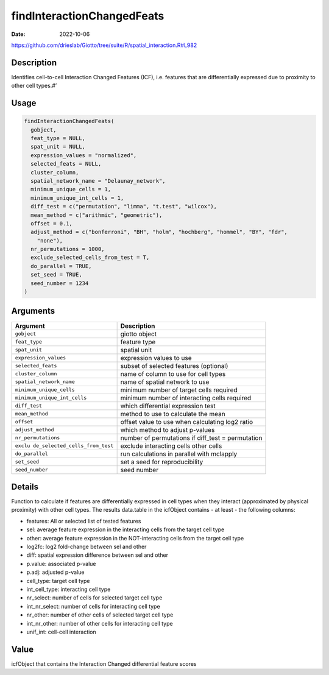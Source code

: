 ===========================
findInteractionChangedFeats
===========================

:Date: 2022-10-06

https://github.com/drieslab/Giotto/tree/suite/R/spatial_interaction.R#L982


Description
===========

Identifies cell-to-cell Interaction Changed Features (ICF),
i.e. features that are differentially expressed due to proximity to
other cell types.#’

Usage
=====

.. code:: r

   findInteractionChangedFeats(
     gobject,
     feat_type = NULL,
     spat_unit = NULL,
     expression_values = "normalized",
     selected_feats = NULL,
     cluster_column,
     spatial_network_name = "Delaunay_network",
     minimum_unique_cells = 1,
     minimum_unique_int_cells = 1,
     diff_test = c("permutation", "limma", "t.test", "wilcox"),
     mean_method = c("arithmic", "geometric"),
     offset = 0.1,
     adjust_method = c("bonferroni", "BH", "holm", "hochberg", "hommel", "BY", "fdr",
       "none"),
     nr_permutations = 1000,
     exclude_selected_cells_from_test = T,
     do_parallel = TRUE,
     set_seed = TRUE,
     seed_number = 1234
   )

Arguments
=========

+-------------------------------+--------------------------------------+
| Argument                      | Description                          |
+===============================+======================================+
| ``gobject``                   | giotto object                        |
+-------------------------------+--------------------------------------+
| ``feat_type``                 | feature type                         |
+-------------------------------+--------------------------------------+
| ``spat_unit``                 | spatial unit                         |
+-------------------------------+--------------------------------------+
| ``expression_values``         | expression values to use             |
+-------------------------------+--------------------------------------+
| ``selected_feats``            | subset of selected features          |
|                               | (optional)                           |
+-------------------------------+--------------------------------------+
| ``cluster_column``            | name of column to use for cell types |
+-------------------------------+--------------------------------------+
| ``spatial_network_name``      | name of spatial network to use       |
+-------------------------------+--------------------------------------+
| ``minimum_unique_cells``      | minimum number of target cells       |
|                               | required                             |
+-------------------------------+--------------------------------------+
| ``minimum_unique_int_cells``  | minimum number of interacting cells  |
|                               | required                             |
+-------------------------------+--------------------------------------+
| ``diff_test``                 | which differential expression test   |
+-------------------------------+--------------------------------------+
| ``mean_method``               | method to use to calculate the mean  |
+-------------------------------+--------------------------------------+
| ``offset``                    | offset value to use when calculating |
|                               | log2 ratio                           |
+-------------------------------+--------------------------------------+
| ``adjust_method``             | which method to adjust p-values      |
+-------------------------------+--------------------------------------+
| ``nr_permutations``           | number of permutations if diff_test  |
|                               | = permutation                        |
+-------------------------------+--------------------------------------+
| ``exclu                       | exclude interacting cells other      |
| de_selected_cells_from_test`` | cells                                |
+-------------------------------+--------------------------------------+
| ``do_parallel``               | run calculations in parallel with    |
|                               | mclapply                             |
+-------------------------------+--------------------------------------+
| ``set_seed``                  | set a seed for reproducibility       |
+-------------------------------+--------------------------------------+
| ``seed_number``               | seed number                          |
+-------------------------------+--------------------------------------+

Details
=======

Function to calculate if features are differentially expressed in cell
types when they interact (approximated by physical proximity) with other
cell types. The results data.table in the icfObject contains - at least
- the following columns:

-  features: All or selected list of tested features

-  sel: average feature expression in the interacting cells from the
   target cell type

-  other: average feature expression in the NOT-interacting cells from
   the target cell type

-  log2fc: log2 fold-change between sel and other

-  diff: spatial expression difference between sel and other

-  p.value: associated p-value

-  p.adj: adjusted p-value

-  cell_type: target cell type

-  int_cell_type: interacting cell type

-  nr_select: number of cells for selected target cell type

-  int_nr_select: number of cells for interacting cell type

-  nr_other: number of other cells of selected target cell type

-  int_nr_other: number of other cells for interacting cell type

-  unif_int: cell-cell interaction

Value
=====

icfObject that contains the Interaction Changed differential feature
scores

